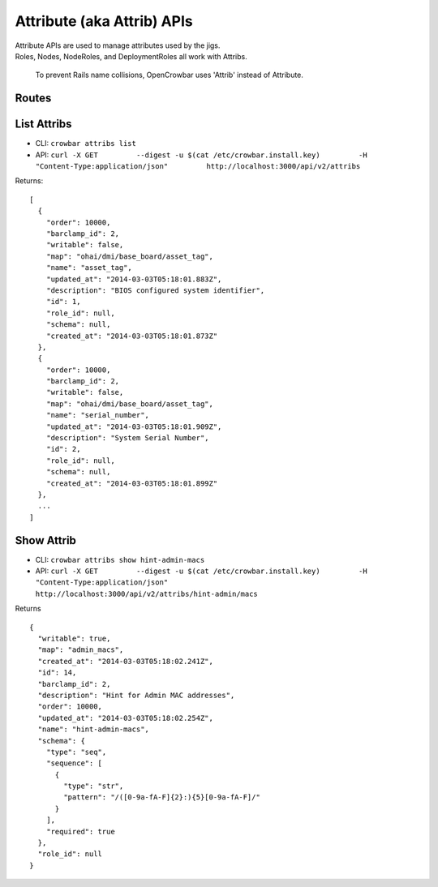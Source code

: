 Attribute (aka Attrib) APIs
~~~~~~~~~~~~~~~~~~~~~~~~~~~

| Attribute APIs are used to manage attributes used by the jigs.
| Roles, Nodes, NodeRoles, and DeploymentRoles all work with Attribs.

    To prevent Rails name collisions, OpenCrowbar uses 'Attrib' instead
    of Attribute.

Routes
^^^^^^

+--------+-------------------------------------------------------------------+-----------+-----------------------------------------------------------------+------------+
| Verb   | URL                                                               | Options   | Returns                                                         | Comments   |
+========+===================================================================+===========+=================================================================+============+
| GET    | /api/v2/attribs                                                   | none      | List Attribs                                                    | -          |
+--------+-------------------------------------------------------------------+-----------+-----------------------------------------------------------------+------------+
| GET    | /api/v2/attribs/[:id]                                             | none      | Show Attrib                                                     | -          |
+--------+-------------------------------------------------------------------+-----------+-----------------------------------------------------------------+------------+
| GET    | /api/v2/nodes/[:node\_id]/attribs                                 | none      | List Attribs for a specific node                                | -          |
+--------+-------------------------------------------------------------------+-----------+-----------------------------------------------------------------+------------+
| GET    | /api/v2/nodes/[:node\_id]/attribs/[:id]                           | none      | Show Attrib (including value) for a specific Node               | -          |
+--------+-------------------------------------------------------------------+-----------+-----------------------------------------------------------------+------------+
| PUT    | /api/v2/nodes/[:node\_id]/attribs/[:id]                           | none      | Update Attrib                                                   |
+--------+-------------------------------------------------------------------+-----------+-----------------------------------------------------------------+------------+
| GET    | /api/v2/roles/[:role\_id]/attribs                                 | none      | List Attribs for a specific role                                | -          |
+--------+-------------------------------------------------------------------+-----------+-----------------------------------------------------------------+------------+
| GET    | /api/v2/roles/[:role\_id]/attribs/[:id]                           | none      | Show Attrib (including value) for a specific Role               | -          |
+--------+-------------------------------------------------------------------+-----------+-----------------------------------------------------------------+------------+
| PUT    | /api/v2/roles/[:role\_id]/attribs/[:id]                           | none      | Update Attrib                                                   |
+--------+-------------------------------------------------------------------+-----------+-----------------------------------------------------------------+------------+
| GET    | /api/v2/deployments/[:deployment\_id]/attribs                     | none      | List Attribs for a specific deployment                          | -          |
+--------+-------------------------------------------------------------------+-----------+-----------------------------------------------------------------+------------+
| GET    | /api/v2/deployments/[:deployment\_id]/attribs/[:id]               | none      | Show Attrib (including value) for a specific Deployment         | -          |
+--------+-------------------------------------------------------------------+-----------+-----------------------------------------------------------------+------------+
| PUT    | /api/v2/deployments/[:deployment\_id]/attribs/[:id]               | none      | Update Attrib                                                   |
+--------+-------------------------------------------------------------------+-----------+-----------------------------------------------------------------+------------+
| GET    | /api/v2/deployment\_roles/[:deployment\_role\_id]/attribs         | none      | List Attribs for a specific deployment\_role                    | -          |
+--------+-------------------------------------------------------------------+-----------+-----------------------------------------------------------------+------------+
| GET    | /api/v2/deployment\_roles/[:deployment\_role\_id]/attribs/[:id]   | none      | Show Attrib (including value) for a specific Deployment\_Role   | -          |
+--------+-------------------------------------------------------------------+-----------+-----------------------------------------------------------------+------------+
| PUT    | /api/v2/deployment\_roles/[:deployment\_role\_id]/attribs/[:id]   | none      | Update Attrib                                                   |
+--------+-------------------------------------------------------------------+-----------+-----------------------------------------------------------------+------------+
| GET    | /api/v2/node\_roles/[:node\_role\_id]/attribs                     | none      | List Attribs for a specific node\_role                          | -          |
+--------+-------------------------------------------------------------------+-----------+-----------------------------------------------------------------+------------+
| GET    | /api/v2/node\_roles/[:node\_role\_id]/attribs/[:id]               | none      | Show Attrib (including value) for a specific Node\_Role         | -          |
+--------+-------------------------------------------------------------------+-----------+-----------------------------------------------------------------+------------+
| PUT    | /api/v2/node\_roles/[:node\_role\_id]/attribs/[:id]               | none      | Update Attrib                                                   |
+--------+-------------------------------------------------------------------+-----------+-----------------------------------------------------------------+------------+

List Attribs
^^^^^^^^^^^^

-  CLI: ``crowbar attribs list``
-  API:
   ``curl -X GET         --digest -u $(cat /etc/crowbar.install.key)         -H "Content-Type:application/json"         http://localhost:3000/api/v2/attribs``

Returns:

::

    [
      {
        "order": 10000,
        "barclamp_id": 2,
        "writable": false,
        "map": "ohai/dmi/base_board/asset_tag",
        "name": "asset_tag",
        "updated_at": "2014-03-03T05:18:01.883Z",
        "description": "BIOS configured system identifier",
        "id": 1,
        "role_id": null,
        "schema": null,
        "created_at": "2014-03-03T05:18:01.873Z"
      },
      {
        "order": 10000,
        "barclamp_id": 2,
        "writable": false,
        "map": "ohai/dmi/base_board/asset_tag",
        "name": "serial_number",
        "updated_at": "2014-03-03T05:18:01.909Z",
        "description": "System Serial Number",
        "id": 2,
        "role_id": null,
        "schema": null,
        "created_at": "2014-03-03T05:18:01.899Z"
      },
      ...
    ]

Show Attrib
^^^^^^^^^^^

-  CLI: ``crowbar attribs show hint-admin-macs``
-  API:
   ``curl -X GET         --digest -u $(cat /etc/crowbar.install.key)         -H "Content-Type:application/json"         http://localhost:3000/api/v2/attribs/hint-admin/macs``

Returns

::

    {
      "writable": true,
      "map": "admin_macs",
      "created_at": "2014-03-03T05:18:02.241Z",
      "id": 14,
      "barclamp_id": 2,
      "description": "Hint for Admin MAC addresses",
      "order": 10000,
      "updated_at": "2014-03-03T05:18:02.254Z",
      "name": "hint-admin-macs",
      "schema": {
        "type": "seq",
        "sequence": [
          {
            "type": "str",
            "pattern": "/([0-9a-fA-F]{2}:){5}[0-9a-fA-F]/"
          }
        ],
        "required": true
      },
      "role_id": null
    }

